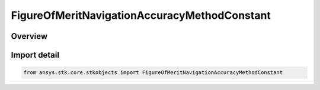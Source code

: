 FigureOfMeritNavigationAccuracyMethodConstant
=============================================

.. py:class:: ansys.stk.core.stkobjects.FigureOfMeritNavigationAccuracyMethodConstant

   Bases: py:obj:`~ansys.stk.core.stkobjects.IFigureOfMeritNavigationAccuracyMethodConstant`, py:obj:`~ansys.stk.core.stkobjects.IFigureOfMeritNavigationAccuracyMethod`

   Constant Value method for uncertainty in range measurements for the Navigation Accuracy Figure of Merit.

.. py:currentmodule:: FigureOfMeritNavigationAccuracyMethodConstant

Overview
--------


Import detail
-------------

.. code-block:: python

    from ansys.stk.core.stkobjects import FigureOfMeritNavigationAccuracyMethodConstant



